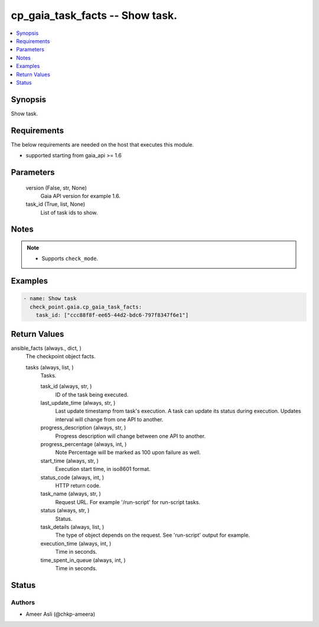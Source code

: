 .. _cp_gaia_task_facts_module:


cp_gaia_task_facts -- Show task.
================================

.. contents::
   :local:
   :depth: 1


Synopsis
--------

Show task.



Requirements
------------
The below requirements are needed on the host that executes this module.

- supported starting from gaia\_api \>= 1.6



Parameters
----------

  version (False, str, None)
    Gaia API version for example 1.6.


  task_id (True, list, None)
    List of task ids to show.





Notes
-----

.. note::
   - Supports \ :literal:`check\_mode`\ .




Examples
--------

.. code-block:: yaml+jinja

    
    - name: Show task
      check_point.gaia.cp_gaia_task_facts:
        task_id: ["ccc88f8f-ee65-44d2-bdc6-797f8347f6e1"]



Return Values
-------------

ansible_facts (always., dict, )
  The checkpoint object facts.


  tasks (always, list, )
    Tasks.


    task_id (always, str, )
      ID of the task being executed.


    last_update_time (always, str, )
      Last update timestamp from task's execution. A task can update its status during execution. Updates interval will change from one API to another.


    progress_description (always, str, )
      Progress description will change between one API to another.


    progress_percentage (always, int, )
      Note Percentage will be marked as 100 upon failure as well.


    start_time (always, str, )
      Execution start time, in iso8601 format.


    status_code (always, int, )
      HTTP return code.


    task_name (always, str, )
      Request URL. For example '/run-script' for run-script tasks.


    status (always, str, )
      Status.


    task_details (always, list, )
      The type of object depends on the request. See 'run-script' output for example.


    execution_time (always, int, )
      Time in seconds.


    time_spent_in_queue (always, int, )
      Time in seconds.







Status
------





Authors
~~~~~~~

- Ameer Asli (@chkp-ameera)

